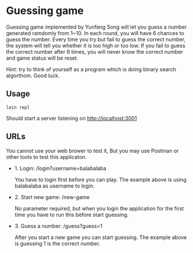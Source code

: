 * Guessing game

Guessing game implemented by Yunfeng Song will let you guess a number generated ramdomly from 1~10. 
In each round, you will have 6 chances to guess the number. Every time you try but fail to guess the correct number, 
the system will tell you whether it is too high or too low. If you fail to guess the correct number after 6 times,
you will never know the correct number and game status will be reset.

Hint: try to think of yourself as a program which is doing binary search algorthom. Good luck.

** Usage

  #+begin_src shell
lein repl  
  #+end_src

Should start a server listening on [[http://localhost:3001]]

** URLs

You cannot use your web brower to test it, But you may use Postman or other tools to test this applicaton.

- 1. Login: /login?username=balabalaba

    You have to login first before you can play. The example above is using balabalaba as username to login.

- 2. Start new game: /new-game

    No parameter required, but when you login the application for the first time you have to run this before start guessing.

- 3. Guess a number: /guess?guess=1

    After you start a new game you can start guessing. The example above is guessing 1 is the correct number.


